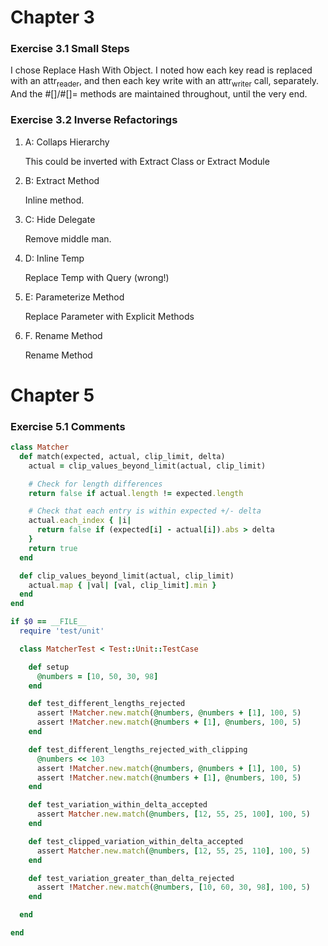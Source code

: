 
* Chapter 3

*** Exercise 3.1 Small Steps
    I chose Replace Hash With Object. I noted how each key read is
    replaced with an attr_reader, and then each key write with an attr_writer
    call, separately. And the #[]/#[]= methods are maintained throughout, until
    the very end.

*** Exercise 3.2 Inverse Refactorings

***** A: Collaps Hierarchy
      This could be inverted with Extract Class or Extract Module

***** B: Extract Method
      Inline method.

***** C: Hide Delegate
      Remove middle man.

***** D: Inline Temp
      Replace Temp with Query (wrong!)

***** E: Parameterize Method
      Replace Parameter with Explicit Methods

***** F. Rename Method
      Rename Method

* Chapter 5
  
*** Exercise 5.1 Comments

#+BEGIN_SRC ruby
  class Matcher
    def match(expected, actual, clip_limit, delta) 
      actual = clip_values_beyond_limit(actual, clip_limit)
  
      # Check for length differences
      return false if actual.length != expected.length
  
      # Check that each entry is within expected +/- delta
      actual.each_index { |i|
        return false if (expected[i] - actual[i]).abs > delta
      }
      return true
    end
  
    def clip_values_beyond_limit(actual, clip_limit)
      actual.map { |val| [val, clip_limit].min }
    end
  end
  
  if $0 == __FILE__
    require 'test/unit'
  
    class MatcherTest < Test::Unit::TestCase
  
      def setup
        @numbers = [10, 50, 30, 98]
      end
  
      def test_different_lengths_rejected
        assert !Matcher.new.match(@numbers, @numbers + [1], 100, 5)
        assert !Matcher.new.match(@numbers + [1], @numbers, 100, 5)
      end
  
      def test_different_lengths_rejected_with_clipping
        @numbers << 103
        assert !Matcher.new.match(@numbers, @numbers + [1], 100, 5)
        assert !Matcher.new.match(@numbers + [1], @numbers, 100, 5)
      end
  
      def test_variation_within_delta_accepted
        assert Matcher.new.match(@numbers, [12, 55, 25, 100], 100, 5)
      end
  
      def test_clipped_variation_within_delta_accepted
        assert Matcher.new.match(@numbers, [12, 55, 25, 110], 100, 5)
      end
  
      def test_variation_greater_than_delta_rejected
        assert !Matcher.new.match(@numbers, [10, 60, 30, 98], 100, 5)
      end
  
    end
  
  end
#+END_SRC

